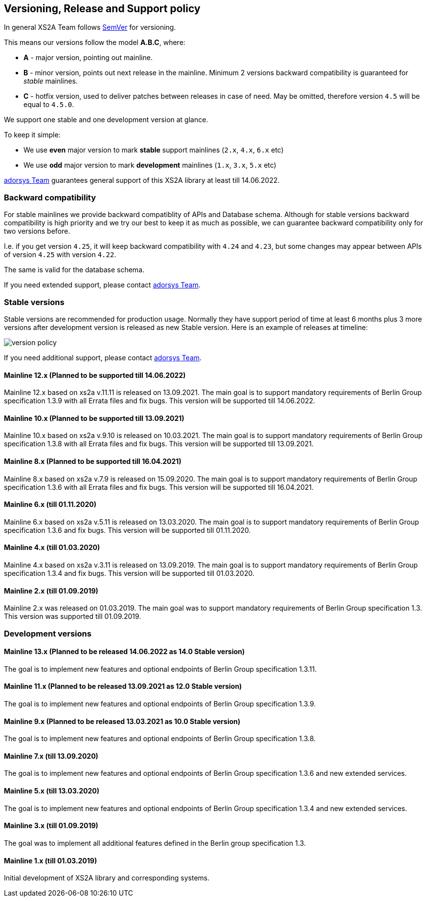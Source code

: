 :imagesdir: images

== Versioning, Release and Support policy

In general XS2A Team follows http://semver.org/[SemVer] for versioning.

This means our versions follow the model *A.B.C*, where:

* *A* - major version, pointing out mainline.
* *B* - minor version, points out next release in the mainline. Minimum 2 versions backward compatibility is guaranteed for _stable_ mainlines.
* *C* - hotfix version, used to deliver patches between releases in case of need. May be omitted, therefore version `4.5` will be equal to `4.5.0`.

We support one stable and one development version at glance.

To keep it simple:

* We use *even* major version to mark *stable* support mainlines (`2.x`, `4.x`, `6.x` etc)
* We use *odd* major version to mark *development* mainlines (`1.x`, `3.x`, `5.x` etc)

https://adorsys.de/kontakt/[adorsys Team] guarantees general support of this XS2A library at least till 14.06.2022.

[discrete]
=== Backward compatibility

For stable mainlines we provide backward compatiblity of APIs and Database schema.
Although for stable versions backward compatibility is high priority and we try our best to keep it as much as possible,
we can guarantee backward compatibility only for two versions before.

I.e. if you get version `4.25`, it will keep backward compatibility with `4.24` and `4.23`,
but some changes may appear between APIs of version `4.25` with version `4.22`.

The same is valid for the database schema.

If you need extended support, please contact https://adorsys.de/kontakt/[adorsys Team].

=== Stable versions

Stable versions are recommended for production usage. Normally they have support period of time at least 6 months plus 3 more versions after development version is released as new Stable version.
Here is an example of releases at timeline:

image::xs2a-version-policy.png[version policy]

If you need additional support, please contact https://adorsys.de/kontakt/[adorsys Team].

==== Mainline 12.x (Planned to be supported till 14.06.2022)

Mainline 12.x based on xs2a v.11.11 is released on 13.09.2021. The main goal is to support mandatory requirements of Berlin Group specification 1.3.9 with all Errata files and fix bugs.
This version will be supported till 14.06.2022.

==== Mainline 10.x (Planned to be supported till 13.09.2021)

Mainline 10.x based on xs2a v.9.10 is released on 10.03.2021. The main goal is to support mandatory requirements of Berlin Group specification 1.3.8 with all Errata files and fix bugs.
This version will be supported till 13.09.2021.

==== Mainline 8.x (Planned to be supported till 16.04.2021)

Mainline 8.x based on xs2a v.7.9 is released on 15.09.2020. The main goal is to support mandatory requirements of Berlin Group specification 1.3.6 with all Errata files and fix bugs.
This version will be supported till 16.04.2021.

==== Mainline 6.x (till 01.11.2020)

Mainline 6.x based on xs2a v.5.11 is released on 13.03.2020. The main goal is to support mandatory requirements of Berlin Group specification 1.3.6 and fix bugs.
This version will be supported till 01.11.2020.

==== Mainline 4.x (till 01.03.2020)

Mainline 4.x based on xs2a v.3.11 is released on 13.09.2019. The main goal is to support mandatory requirements of Berlin Group specification 1.3.4 and fix bugs.
This version will be supported till 01.03.2020.

==== Mainline 2.x (till 01.09.2019)

Mainline 2.x was released on 01.03.2019. The main goal was to support mandatory requirements of Berlin Group specification 1.3.
This version was supported till 01.09.2019.

=== Development versions

==== Mainline 13.x (Planned to be released 14.06.2022 as 14.0 Stable version)

The goal is to implement new features and optional endpoints of Berlin Group specification 1.3.11.

==== Mainline 11.x (Planned to be released 13.09.2021 as 12.0 Stable version)

The goal is to implement new features and optional endpoints of Berlin Group specification 1.3.9.

==== Mainline 9.x (Planned to be released 13.03.2021 as 10.0 Stable version)

The goal is to implement new features and optional endpoints of Berlin Group specification 1.3.8.

==== Mainline 7.x (till 13.09.2020)

The goal is to implement new features and optional endpoints of Berlin Group specification 1.3.6 and new extended services.

==== Mainline 5.x (till 13.03.2020)

The goal is to implement new features and optional endpoints of Berlin Group specification 1.3.4 and new extended services.

==== Mainline 3.x (till 01.09.2019)

The goal was to implement all additional features defined in the Berlin group specification 1.3.

==== Mainline 1.x (till 01.03.2019)

Initial development of XS2A library and corresponding systems.
